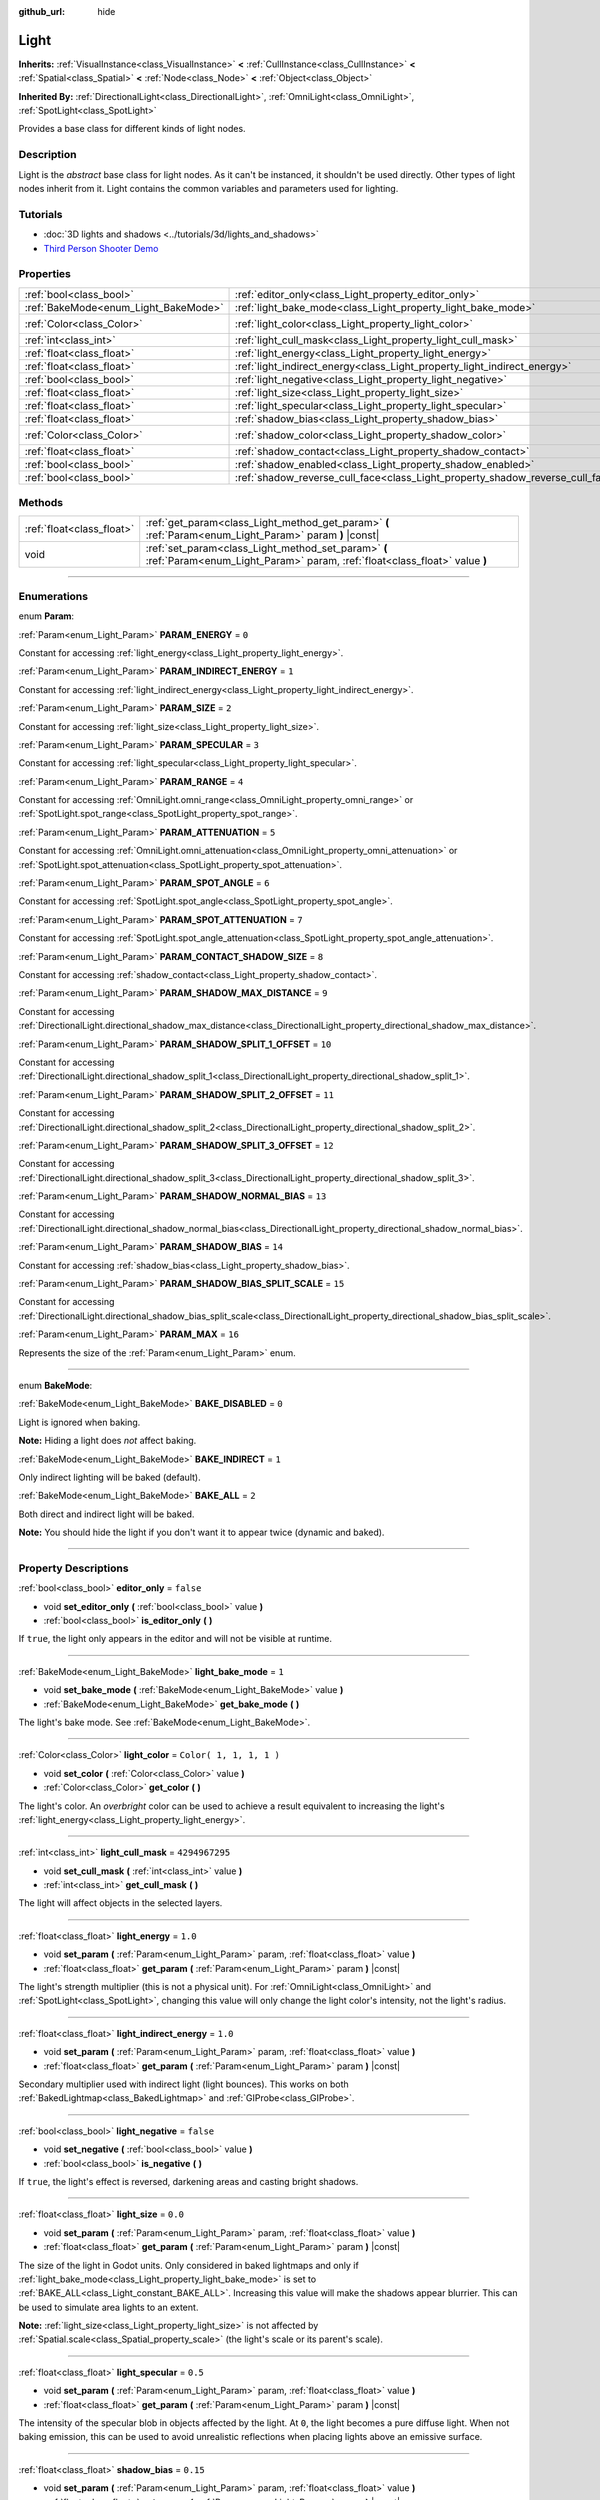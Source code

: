 :github_url: hide

.. DO NOT EDIT THIS FILE!!!
.. Generated automatically from Godot engine sources.
.. Generator: https://github.com/godotengine/godot/tree/3.5/doc/tools/make_rst.py.
.. XML source: https://github.com/godotengine/godot/tree/3.5/doc/classes/Light.xml.

.. _class_Light:

Light
=====

**Inherits:** :ref:`VisualInstance<class_VisualInstance>` **<** :ref:`CullInstance<class_CullInstance>` **<** :ref:`Spatial<class_Spatial>` **<** :ref:`Node<class_Node>` **<** :ref:`Object<class_Object>`

**Inherited By:** :ref:`DirectionalLight<class_DirectionalLight>`, :ref:`OmniLight<class_OmniLight>`, :ref:`SpotLight<class_SpotLight>`

Provides a base class for different kinds of light nodes.

.. rst-class:: classref-introduction-group

Description
-----------

Light is the *abstract* base class for light nodes. As it can't be instanced, it shouldn't be used directly. Other types of light nodes inherit from it. Light contains the common variables and parameters used for lighting.

.. rst-class:: classref-introduction-group

Tutorials
---------

- :doc:`3D lights and shadows <../tutorials/3d/lights_and_shadows>`

- `Third Person Shooter Demo <https://godotengine.org/asset-library/asset/678>`__

.. rst-class:: classref-reftable-group

Properties
----------

.. table::
   :widths: auto

   +--------------------------------------+--------------------------------------------------------------------------------+-------------------------+
   | :ref:`bool<class_bool>`              | :ref:`editor_only<class_Light_property_editor_only>`                           | ``false``               |
   +--------------------------------------+--------------------------------------------------------------------------------+-------------------------+
   | :ref:`BakeMode<enum_Light_BakeMode>` | :ref:`light_bake_mode<class_Light_property_light_bake_mode>`                   | ``1``                   |
   +--------------------------------------+--------------------------------------------------------------------------------+-------------------------+
   | :ref:`Color<class_Color>`            | :ref:`light_color<class_Light_property_light_color>`                           | ``Color( 1, 1, 1, 1 )`` |
   +--------------------------------------+--------------------------------------------------------------------------------+-------------------------+
   | :ref:`int<class_int>`                | :ref:`light_cull_mask<class_Light_property_light_cull_mask>`                   | ``4294967295``          |
   +--------------------------------------+--------------------------------------------------------------------------------+-------------------------+
   | :ref:`float<class_float>`            | :ref:`light_energy<class_Light_property_light_energy>`                         | ``1.0``                 |
   +--------------------------------------+--------------------------------------------------------------------------------+-------------------------+
   | :ref:`float<class_float>`            | :ref:`light_indirect_energy<class_Light_property_light_indirect_energy>`       | ``1.0``                 |
   +--------------------------------------+--------------------------------------------------------------------------------+-------------------------+
   | :ref:`bool<class_bool>`              | :ref:`light_negative<class_Light_property_light_negative>`                     | ``false``               |
   +--------------------------------------+--------------------------------------------------------------------------------+-------------------------+
   | :ref:`float<class_float>`            | :ref:`light_size<class_Light_property_light_size>`                             | ``0.0``                 |
   +--------------------------------------+--------------------------------------------------------------------------------+-------------------------+
   | :ref:`float<class_float>`            | :ref:`light_specular<class_Light_property_light_specular>`                     | ``0.5``                 |
   +--------------------------------------+--------------------------------------------------------------------------------+-------------------------+
   | :ref:`float<class_float>`            | :ref:`shadow_bias<class_Light_property_shadow_bias>`                           | ``0.15``                |
   +--------------------------------------+--------------------------------------------------------------------------------+-------------------------+
   | :ref:`Color<class_Color>`            | :ref:`shadow_color<class_Light_property_shadow_color>`                         | ``Color( 0, 0, 0, 1 )`` |
   +--------------------------------------+--------------------------------------------------------------------------------+-------------------------+
   | :ref:`float<class_float>`            | :ref:`shadow_contact<class_Light_property_shadow_contact>`                     | ``0.0``                 |
   +--------------------------------------+--------------------------------------------------------------------------------+-------------------------+
   | :ref:`bool<class_bool>`              | :ref:`shadow_enabled<class_Light_property_shadow_enabled>`                     | ``false``               |
   +--------------------------------------+--------------------------------------------------------------------------------+-------------------------+
   | :ref:`bool<class_bool>`              | :ref:`shadow_reverse_cull_face<class_Light_property_shadow_reverse_cull_face>` | ``false``               |
   +--------------------------------------+--------------------------------------------------------------------------------+-------------------------+

.. rst-class:: classref-reftable-group

Methods
-------

.. table::
   :widths: auto

   +---------------------------+----------------------------------------------------------------------------------------------------------------------------------+
   | :ref:`float<class_float>` | :ref:`get_param<class_Light_method_get_param>` **(** :ref:`Param<enum_Light_Param>` param **)** |const|                          |
   +---------------------------+----------------------------------------------------------------------------------------------------------------------------------+
   | void                      | :ref:`set_param<class_Light_method_set_param>` **(** :ref:`Param<enum_Light_Param>` param, :ref:`float<class_float>` value **)** |
   +---------------------------+----------------------------------------------------------------------------------------------------------------------------------+

.. rst-class:: classref-section-separator

----

.. rst-class:: classref-descriptions-group

Enumerations
------------

.. _enum_Light_Param:

.. rst-class:: classref-enumeration

enum **Param**:

.. _class_Light_constant_PARAM_ENERGY:

.. rst-class:: classref-enumeration-constant

:ref:`Param<enum_Light_Param>` **PARAM_ENERGY** = ``0``

Constant for accessing :ref:`light_energy<class_Light_property_light_energy>`.

.. _class_Light_constant_PARAM_INDIRECT_ENERGY:

.. rst-class:: classref-enumeration-constant

:ref:`Param<enum_Light_Param>` **PARAM_INDIRECT_ENERGY** = ``1``

Constant for accessing :ref:`light_indirect_energy<class_Light_property_light_indirect_energy>`.

.. _class_Light_constant_PARAM_SIZE:

.. rst-class:: classref-enumeration-constant

:ref:`Param<enum_Light_Param>` **PARAM_SIZE** = ``2``

Constant for accessing :ref:`light_size<class_Light_property_light_size>`.

.. _class_Light_constant_PARAM_SPECULAR:

.. rst-class:: classref-enumeration-constant

:ref:`Param<enum_Light_Param>` **PARAM_SPECULAR** = ``3``

Constant for accessing :ref:`light_specular<class_Light_property_light_specular>`.

.. _class_Light_constant_PARAM_RANGE:

.. rst-class:: classref-enumeration-constant

:ref:`Param<enum_Light_Param>` **PARAM_RANGE** = ``4``

Constant for accessing :ref:`OmniLight.omni_range<class_OmniLight_property_omni_range>` or :ref:`SpotLight.spot_range<class_SpotLight_property_spot_range>`.

.. _class_Light_constant_PARAM_ATTENUATION:

.. rst-class:: classref-enumeration-constant

:ref:`Param<enum_Light_Param>` **PARAM_ATTENUATION** = ``5``

Constant for accessing :ref:`OmniLight.omni_attenuation<class_OmniLight_property_omni_attenuation>` or :ref:`SpotLight.spot_attenuation<class_SpotLight_property_spot_attenuation>`.

.. _class_Light_constant_PARAM_SPOT_ANGLE:

.. rst-class:: classref-enumeration-constant

:ref:`Param<enum_Light_Param>` **PARAM_SPOT_ANGLE** = ``6``

Constant for accessing :ref:`SpotLight.spot_angle<class_SpotLight_property_spot_angle>`.

.. _class_Light_constant_PARAM_SPOT_ATTENUATION:

.. rst-class:: classref-enumeration-constant

:ref:`Param<enum_Light_Param>` **PARAM_SPOT_ATTENUATION** = ``7``

Constant for accessing :ref:`SpotLight.spot_angle_attenuation<class_SpotLight_property_spot_angle_attenuation>`.

.. _class_Light_constant_PARAM_CONTACT_SHADOW_SIZE:

.. rst-class:: classref-enumeration-constant

:ref:`Param<enum_Light_Param>` **PARAM_CONTACT_SHADOW_SIZE** = ``8``

Constant for accessing :ref:`shadow_contact<class_Light_property_shadow_contact>`.

.. _class_Light_constant_PARAM_SHADOW_MAX_DISTANCE:

.. rst-class:: classref-enumeration-constant

:ref:`Param<enum_Light_Param>` **PARAM_SHADOW_MAX_DISTANCE** = ``9``

Constant for accessing :ref:`DirectionalLight.directional_shadow_max_distance<class_DirectionalLight_property_directional_shadow_max_distance>`.

.. _class_Light_constant_PARAM_SHADOW_SPLIT_1_OFFSET:

.. rst-class:: classref-enumeration-constant

:ref:`Param<enum_Light_Param>` **PARAM_SHADOW_SPLIT_1_OFFSET** = ``10``

Constant for accessing :ref:`DirectionalLight.directional_shadow_split_1<class_DirectionalLight_property_directional_shadow_split_1>`.

.. _class_Light_constant_PARAM_SHADOW_SPLIT_2_OFFSET:

.. rst-class:: classref-enumeration-constant

:ref:`Param<enum_Light_Param>` **PARAM_SHADOW_SPLIT_2_OFFSET** = ``11``

Constant for accessing :ref:`DirectionalLight.directional_shadow_split_2<class_DirectionalLight_property_directional_shadow_split_2>`.

.. _class_Light_constant_PARAM_SHADOW_SPLIT_3_OFFSET:

.. rst-class:: classref-enumeration-constant

:ref:`Param<enum_Light_Param>` **PARAM_SHADOW_SPLIT_3_OFFSET** = ``12``

Constant for accessing :ref:`DirectionalLight.directional_shadow_split_3<class_DirectionalLight_property_directional_shadow_split_3>`.

.. _class_Light_constant_PARAM_SHADOW_NORMAL_BIAS:

.. rst-class:: classref-enumeration-constant

:ref:`Param<enum_Light_Param>` **PARAM_SHADOW_NORMAL_BIAS** = ``13``

Constant for accessing :ref:`DirectionalLight.directional_shadow_normal_bias<class_DirectionalLight_property_directional_shadow_normal_bias>`.

.. _class_Light_constant_PARAM_SHADOW_BIAS:

.. rst-class:: classref-enumeration-constant

:ref:`Param<enum_Light_Param>` **PARAM_SHADOW_BIAS** = ``14``

Constant for accessing :ref:`shadow_bias<class_Light_property_shadow_bias>`.

.. _class_Light_constant_PARAM_SHADOW_BIAS_SPLIT_SCALE:

.. rst-class:: classref-enumeration-constant

:ref:`Param<enum_Light_Param>` **PARAM_SHADOW_BIAS_SPLIT_SCALE** = ``15``

Constant for accessing :ref:`DirectionalLight.directional_shadow_bias_split_scale<class_DirectionalLight_property_directional_shadow_bias_split_scale>`.

.. _class_Light_constant_PARAM_MAX:

.. rst-class:: classref-enumeration-constant

:ref:`Param<enum_Light_Param>` **PARAM_MAX** = ``16``

Represents the size of the :ref:`Param<enum_Light_Param>` enum.

.. rst-class:: classref-item-separator

----

.. _enum_Light_BakeMode:

.. rst-class:: classref-enumeration

enum **BakeMode**:

.. _class_Light_constant_BAKE_DISABLED:

.. rst-class:: classref-enumeration-constant

:ref:`BakeMode<enum_Light_BakeMode>` **BAKE_DISABLED** = ``0``

Light is ignored when baking.

\ **Note:** Hiding a light does *not* affect baking.

.. _class_Light_constant_BAKE_INDIRECT:

.. rst-class:: classref-enumeration-constant

:ref:`BakeMode<enum_Light_BakeMode>` **BAKE_INDIRECT** = ``1``

Only indirect lighting will be baked (default).

.. _class_Light_constant_BAKE_ALL:

.. rst-class:: classref-enumeration-constant

:ref:`BakeMode<enum_Light_BakeMode>` **BAKE_ALL** = ``2``

Both direct and indirect light will be baked.

\ **Note:** You should hide the light if you don't want it to appear twice (dynamic and baked).

.. rst-class:: classref-section-separator

----

.. rst-class:: classref-descriptions-group

Property Descriptions
---------------------

.. _class_Light_property_editor_only:

.. rst-class:: classref-property

:ref:`bool<class_bool>` **editor_only** = ``false``

.. rst-class:: classref-property-setget

- void **set_editor_only** **(** :ref:`bool<class_bool>` value **)**
- :ref:`bool<class_bool>` **is_editor_only** **(** **)**

If ``true``, the light only appears in the editor and will not be visible at runtime.

.. rst-class:: classref-item-separator

----

.. _class_Light_property_light_bake_mode:

.. rst-class:: classref-property

:ref:`BakeMode<enum_Light_BakeMode>` **light_bake_mode** = ``1``

.. rst-class:: classref-property-setget

- void **set_bake_mode** **(** :ref:`BakeMode<enum_Light_BakeMode>` value **)**
- :ref:`BakeMode<enum_Light_BakeMode>` **get_bake_mode** **(** **)**

The light's bake mode. See :ref:`BakeMode<enum_Light_BakeMode>`.

.. rst-class:: classref-item-separator

----

.. _class_Light_property_light_color:

.. rst-class:: classref-property

:ref:`Color<class_Color>` **light_color** = ``Color( 1, 1, 1, 1 )``

.. rst-class:: classref-property-setget

- void **set_color** **(** :ref:`Color<class_Color>` value **)**
- :ref:`Color<class_Color>` **get_color** **(** **)**

The light's color. An *overbright* color can be used to achieve a result equivalent to increasing the light's :ref:`light_energy<class_Light_property_light_energy>`.

.. rst-class:: classref-item-separator

----

.. _class_Light_property_light_cull_mask:

.. rst-class:: classref-property

:ref:`int<class_int>` **light_cull_mask** = ``4294967295``

.. rst-class:: classref-property-setget

- void **set_cull_mask** **(** :ref:`int<class_int>` value **)**
- :ref:`int<class_int>` **get_cull_mask** **(** **)**

The light will affect objects in the selected layers.

.. rst-class:: classref-item-separator

----

.. _class_Light_property_light_energy:

.. rst-class:: classref-property

:ref:`float<class_float>` **light_energy** = ``1.0``

.. rst-class:: classref-property-setget

- void **set_param** **(** :ref:`Param<enum_Light_Param>` param, :ref:`float<class_float>` value **)**
- :ref:`float<class_float>` **get_param** **(** :ref:`Param<enum_Light_Param>` param **)** |const|

The light's strength multiplier (this is not a physical unit). For :ref:`OmniLight<class_OmniLight>` and :ref:`SpotLight<class_SpotLight>`, changing this value will only change the light color's intensity, not the light's radius.

.. rst-class:: classref-item-separator

----

.. _class_Light_property_light_indirect_energy:

.. rst-class:: classref-property

:ref:`float<class_float>` **light_indirect_energy** = ``1.0``

.. rst-class:: classref-property-setget

- void **set_param** **(** :ref:`Param<enum_Light_Param>` param, :ref:`float<class_float>` value **)**
- :ref:`float<class_float>` **get_param** **(** :ref:`Param<enum_Light_Param>` param **)** |const|

Secondary multiplier used with indirect light (light bounces). This works on both :ref:`BakedLightmap<class_BakedLightmap>` and :ref:`GIProbe<class_GIProbe>`.

.. rst-class:: classref-item-separator

----

.. _class_Light_property_light_negative:

.. rst-class:: classref-property

:ref:`bool<class_bool>` **light_negative** = ``false``

.. rst-class:: classref-property-setget

- void **set_negative** **(** :ref:`bool<class_bool>` value **)**
- :ref:`bool<class_bool>` **is_negative** **(** **)**

If ``true``, the light's effect is reversed, darkening areas and casting bright shadows.

.. rst-class:: classref-item-separator

----

.. _class_Light_property_light_size:

.. rst-class:: classref-property

:ref:`float<class_float>` **light_size** = ``0.0``

.. rst-class:: classref-property-setget

- void **set_param** **(** :ref:`Param<enum_Light_Param>` param, :ref:`float<class_float>` value **)**
- :ref:`float<class_float>` **get_param** **(** :ref:`Param<enum_Light_Param>` param **)** |const|

The size of the light in Godot units. Only considered in baked lightmaps and only if :ref:`light_bake_mode<class_Light_property_light_bake_mode>` is set to :ref:`BAKE_ALL<class_Light_constant_BAKE_ALL>`. Increasing this value will make the shadows appear blurrier. This can be used to simulate area lights to an extent.

\ **Note:** :ref:`light_size<class_Light_property_light_size>` is not affected by :ref:`Spatial.scale<class_Spatial_property_scale>` (the light's scale or its parent's scale).

.. rst-class:: classref-item-separator

----

.. _class_Light_property_light_specular:

.. rst-class:: classref-property

:ref:`float<class_float>` **light_specular** = ``0.5``

.. rst-class:: classref-property-setget

- void **set_param** **(** :ref:`Param<enum_Light_Param>` param, :ref:`float<class_float>` value **)**
- :ref:`float<class_float>` **get_param** **(** :ref:`Param<enum_Light_Param>` param **)** |const|

The intensity of the specular blob in objects affected by the light. At ``0``, the light becomes a pure diffuse light. When not baking emission, this can be used to avoid unrealistic reflections when placing lights above an emissive surface.

.. rst-class:: classref-item-separator

----

.. _class_Light_property_shadow_bias:

.. rst-class:: classref-property

:ref:`float<class_float>` **shadow_bias** = ``0.15``

.. rst-class:: classref-property-setget

- void **set_param** **(** :ref:`Param<enum_Light_Param>` param, :ref:`float<class_float>` value **)**
- :ref:`float<class_float>` **get_param** **(** :ref:`Param<enum_Light_Param>` param **)** |const|

Used to adjust shadow appearance. Too small a value results in self-shadowing ("shadow acne"), while too large a value causes shadows to separate from casters ("peter-panning"). Adjust as needed.

.. rst-class:: classref-item-separator

----

.. _class_Light_property_shadow_color:

.. rst-class:: classref-property

:ref:`Color<class_Color>` **shadow_color** = ``Color( 0, 0, 0, 1 )``

.. rst-class:: classref-property-setget

- void **set_shadow_color** **(** :ref:`Color<class_Color>` value **)**
- :ref:`Color<class_Color>` **get_shadow_color** **(** **)**

The color of shadows cast by this light.

.. rst-class:: classref-item-separator

----

.. _class_Light_property_shadow_contact:

.. rst-class:: classref-property

:ref:`float<class_float>` **shadow_contact** = ``0.0``

.. rst-class:: classref-property-setget

- void **set_param** **(** :ref:`Param<enum_Light_Param>` param, :ref:`float<class_float>` value **)**
- :ref:`float<class_float>` **get_param** **(** :ref:`Param<enum_Light_Param>` param **)** |const|

Attempts to reduce :ref:`shadow_bias<class_Light_property_shadow_bias>` gap by rendering screen-space contact shadows. This has a performance impact, especially at higher values.

\ **Note:** Contact shadows can look broken, so leaving this property to ``0.0`` is recommended.

.. rst-class:: classref-item-separator

----

.. _class_Light_property_shadow_enabled:

.. rst-class:: classref-property

:ref:`bool<class_bool>` **shadow_enabled** = ``false``

.. rst-class:: classref-property-setget

- void **set_shadow** **(** :ref:`bool<class_bool>` value **)**
- :ref:`bool<class_bool>` **has_shadow** **(** **)**

If ``true``, the light will cast shadows.

.. rst-class:: classref-item-separator

----

.. _class_Light_property_shadow_reverse_cull_face:

.. rst-class:: classref-property

:ref:`bool<class_bool>` **shadow_reverse_cull_face** = ``false``

.. rst-class:: classref-property-setget

- void **set_shadow_reverse_cull_face** **(** :ref:`bool<class_bool>` value **)**
- :ref:`bool<class_bool>` **get_shadow_reverse_cull_face** **(** **)**

If ``true``, reverses the backface culling of the mesh. This can be useful when you have a flat mesh that has a light behind it. If you need to cast a shadow on both sides of the mesh, set the mesh to use double-sided shadows with :ref:`GeometryInstance.SHADOW_CASTING_SETTING_DOUBLE_SIDED<class_GeometryInstance_constant_SHADOW_CASTING_SETTING_DOUBLE_SIDED>`.

.. rst-class:: classref-section-separator

----

.. rst-class:: classref-descriptions-group

Method Descriptions
-------------------

.. _class_Light_method_get_param:

.. rst-class:: classref-method

:ref:`float<class_float>` **get_param** **(** :ref:`Param<enum_Light_Param>` param **)** |const|

Returns the value of the specified :ref:`Param<enum_Light_Param>` parameter.

.. rst-class:: classref-item-separator

----

.. _class_Light_method_set_param:

.. rst-class:: classref-method

void **set_param** **(** :ref:`Param<enum_Light_Param>` param, :ref:`float<class_float>` value **)**

Sets the value of the specified :ref:`Param<enum_Light_Param>` parameter.

.. |virtual| replace:: :abbr:`virtual (This method should typically be overridden by the user to have any effect.)`
.. |const| replace:: :abbr:`const (This method has no side effects. It doesn't modify any of the instance's member variables.)`
.. |vararg| replace:: :abbr:`vararg (This method accepts any number of arguments after the ones described here.)`
.. |static| replace:: :abbr:`static (This method doesn't need an instance to be called, so it can be called directly using the class name.)`
